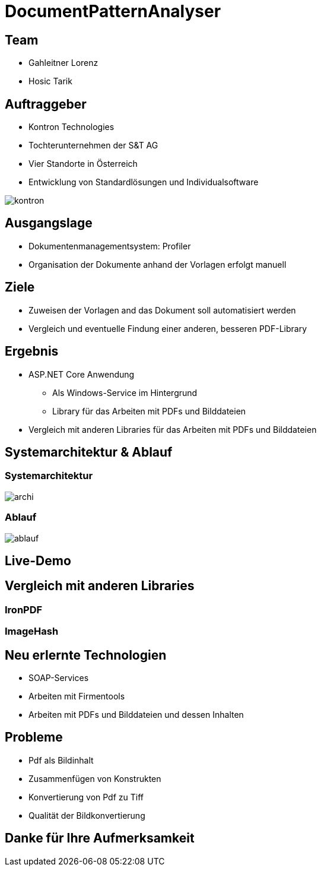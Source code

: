 = DocumentPatternAnalyser
ifndef::imagesdir[:imagesdir: ../images]
ifndef::sourcedir[:sourcedir: ../src/main/java]
ifndef::imagesdir[:imagesdir: images]
ifndef::backend[:backend: html5]

== Team

* Gahleitner Lorenz
* Hosic Tarik

[transition="zoom-in slide-out"]
[background-image="background.png",background-opacity="0.7", background-size="cover"]
[.columns]
== Auftraggeber

[.column]
* Kontron Technologies
* Tochterunternehmen der S&T AG
* Vier Standorte in Österreich
* Entwicklung von Standardlösungen und Individualsoftware

[.column]
image::kontron.jpeg[]

[transition="zoom-in slide-out"]
[background-image="background.png",background-opacity="0.7", background-size="cover"]
[.columns]
== Ausgangslage

* Dokumentenmanagementsystem: Profiler
* Organisation der Dokumente anhand der Vorlagen erfolgt manuell



[transition="zoom-in slide-out"]
[background-image="background.png",background-opacity="0.7", background-size="cover"]
[.columns]
== Ziele
* Zuweisen der Vorlagen and das Dokument soll automatisiert werden
* Vergleich und eventuelle Findung einer anderen, besseren PDF-Library

[transition="zoom-in slide-out"]
[background-image="background.png",background-opacity="0.7", background-size="cover"]
[.columns]
== Ergebnis

* ASP.NET Core Anwendung
** Als Windows-Service im Hintergrund
** Library für das Arbeiten mit PDFs und Bilddateien
* Vergleich mit anderen Libraries für das Arbeiten mit PDFs und Bilddateien

[transition="zoom-in slide-out"]
[background-image="background.png",background-opacity="0.7", background-size="cover"]
== Systemarchitektur & Ablauf

=== Systemarchitektur

image::archi.png[]

=== Ablauf

image::ablauf.png[]

== Live-Demo

[transition="zoom-in slide-out"]
[background-image="background.png",background-opacity="0.7", background-size="cover"]
[.columns]

== Vergleich mit anderen Libraries

=== IronPDF

=== ImageHash

== Neu erlernte Technologien
* SOAP-Services
* Arbeiten mit Firmentools
* Arbeiten mit PDFs und Bilddateien und dessen Inhalten

[transition="zoom-in slide-out"]
[background-image="background.png",background-opacity="0.7", background-size="cover"]
[.columns]
== Probleme
* Pdf als Bildinhalt
* Zusammenfügen von Konstrukten
* Konvertierung von Pdf zu Tiff
* Qualität der Bildkonvertierung

== Danke für Ihre Aufmerksamkeit

